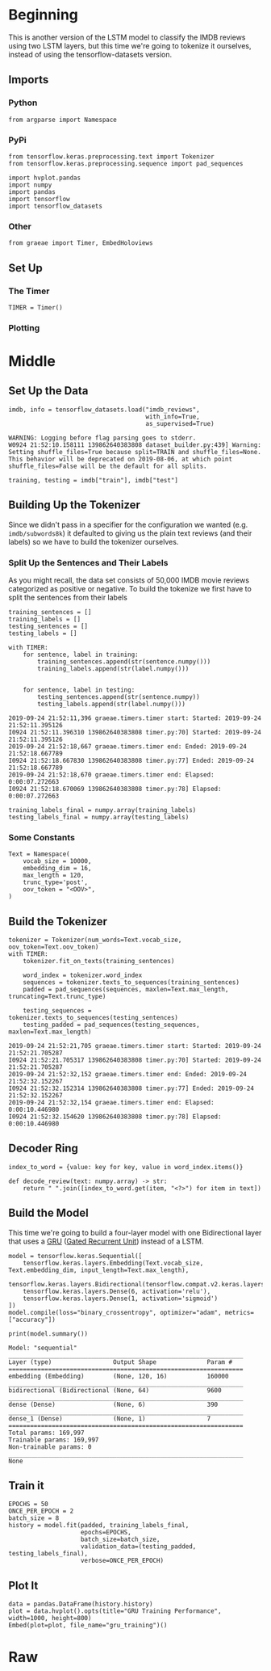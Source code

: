 #+BEGIN_COMMENT
.. title: IMDB LSTM With Tokenization
.. slug: imdb-lstm-with-tokenization
.. date: 2019-09-23 14:14:04 UTC-07:00
.. tags: nlp,lstm,tokenization
.. category: NLP
.. link: 
.. description: Building a LSTM model for the IMDB reviews using a Tokenizer.
.. type: text

#+END_COMMENT
* Beginning
  This is another version of the LSTM model to classify the IMDB reviews using two LSTM layers, but this time we're going to tokenize it ourselves, instead of using the tensorflow-datasets version.
** Imports
*** Python
#+begin_src ipython :session kernel-755-ssh.json :results none
from argparse import Namespace
#+end_src
*** PyPi
#+begin_src ipython :session kernel-755-ssh.json :results none
from tensorflow.keras.preprocessing.text import Tokenizer
from tensorflow.keras.preprocessing.sequence import pad_sequences

import hvplot.pandas
import numpy
import pandas
import tensorflow
import tensorflow_datasets
#+end_src
*** Other
#+begin_src ipython :session kernel-755-ssh.json :results none
from graeae import Timer, EmbedHoloviews
#+end_src
** Set Up
*** The Timer
#+begin_src ipython :session kernel-755-ssh.json :results none
TIMER = Timer()
#+end_src
*** Plotting

* Middle
** Set Up the Data
#+begin_src ipython :session kernel-755-ssh.json :results output :exports both
imdb, info = tensorflow_datasets.load("imdb_reviews",
                                      with_info=True,
                                      as_supervised=True)
#+end_src

#+RESULTS:
: WARNING: Logging before flag parsing goes to stderr.
: W0924 21:52:10.158111 139862640383808 dataset_builder.py:439] Warning: Setting shuffle_files=True because split=TRAIN and shuffle_files=None. This behavior will be deprecated on 2019-08-06, at which point shuffle_files=False will be the default for all splits.


#+begin_src ipython :session kernel-755-ssh.json :results none
training, testing = imdb["train"], imdb["test"]
#+end_src
** Building Up the Tokenizer
   Since we didn't pass in a specifier for the configuration we wanted (e.g. =imdb/subwords8k=) it defaulted to giving us the plain text reviews (and their labels) so we have to build the tokenizer ourselves.
*** Split Up the Sentences and Their Labels
    As you might recall, the data set consists of 50,000 IMDB movie reviews categorized as positive or negative. To build the tokenize we first have to split the sentences from their labels
#+begin_src ipython :session kernel-755-ssh.json :results none
training_sentences = []
training_labels = []
testing_sentences = []
testing_labels = []
#+end_src

#+begin_src ipython :session kernel-755-ssh.json :results output :exports both
with TIMER:
    for sentence, label in training:
        training_sentences.append(str(sentence.numpy()))
        training_labels.append(str(label.numpy()))
    
    
    for sentence, label in testing:
        testing_sentences.append(str(sentence.numpy))
        testing_labels.append(str(label.numpy()))
#+end_src

#+RESULTS:
: 2019-09-24 21:52:11,396 graeae.timers.timer start: Started: 2019-09-24 21:52:11.395126
: I0924 21:52:11.396310 139862640383808 timer.py:70] Started: 2019-09-24 21:52:11.395126
: 2019-09-24 21:52:18,667 graeae.timers.timer end: Ended: 2019-09-24 21:52:18.667789
: I0924 21:52:18.667830 139862640383808 timer.py:77] Ended: 2019-09-24 21:52:18.667789
: 2019-09-24 21:52:18,670 graeae.timers.timer end: Elapsed: 0:00:07.272663
: I0924 21:52:18.670069 139862640383808 timer.py:78] Elapsed: 0:00:07.272663

#+begin_src ipython :session kernel-755-ssh.json :results none
training_labels_final = numpy.array(training_labels)
testing_labels_final = numpy.array(testing_labels)
#+end_src
*** Some Constants
#+begin_src ipython :session kernel-755-ssh.json :results none
Text = Namespace(
    vocab_size = 10000,
    embedding_dim = 16,
    max_length = 120,
    trunc_type='post',
    oov_token = "<OOV>",
)
#+end_src
** Build the Tokenizer
#+begin_src ipython :session kernel-755-ssh.json :results output :exports both
tokenizer = Tokenizer(num_words=Text.vocab_size, oov_token=Text.oov_token)
with TIMER:
    tokenizer.fit_on_texts(training_sentences)

    word_index = tokenizer.word_index
    sequences = tokenizer.texts_to_sequences(training_sentences)
    padded = pad_sequences(sequences, maxlen=Text.max_length, truncating=Text.trunc_type)

    testing_sequences = tokenizer.texts_to_sequences(testing_sentences)
    testing_padded = pad_sequences(testing_sequences, maxlen=Text.max_length)
#+end_src

#+RESULTS:
: 2019-09-24 21:52:21,705 graeae.timers.timer start: Started: 2019-09-24 21:52:21.705287
: I0924 21:52:21.705317 139862640383808 timer.py:70] Started: 2019-09-24 21:52:21.705287
: 2019-09-24 21:52:32,152 graeae.timers.timer end: Ended: 2019-09-24 21:52:32.152267
: I0924 21:52:32.152314 139862640383808 timer.py:77] Ended: 2019-09-24 21:52:32.152267
: 2019-09-24 21:52:32,154 graeae.timers.timer end: Elapsed: 0:00:10.446980
: I0924 21:52:32.154620 139862640383808 timer.py:78] Elapsed: 0:00:10.446980

** Decoder Ring
#+begin_src ipython :session kernel-755-ssh.json :results none
index_to_word = {value: key for key, value in word_index.items()}

def decode_review(text: numpy.array) -> str:
    return " ".join([index_to_word.get(item, "<?>") for item in text])
#+end_src

** Build the Model
   This time we're going to build a four-layer model with one Bidirectional layer that uses a [[https://www.tensorflow.org/versions/r2.0/api_docs/python/tf/keras/layers/GRU][GRU]] ([[https://www.wikiwand.com/en/Gated_recurrent_unit][Gated Recurrent Unit]]) instead of a LSTM.

#+begin_src ipython :session kernel-755-ssh.json :results none
model = tensorflow.keras.Sequential([
    tensorflow.keras.layers.Embedding(Text.vocab_size, Text.embedding_dim, input_length=Text.max_length),
    tensorflow.keras.layers.Bidirectional(tensorflow.compat.v2.keras.layers.GRU(32)),
    tensorflow.keras.layers.Dense(6, activation='relu'),
    tensorflow.keras.layers.Dense(1, activation='sigmoid')
])
model.compile(loss="binary_crossentropy", optimizer="adam", metrics=["accuracy"])
#+end_src

#+begin_src ipython :session kernel-755-ssh.json :results output :exports both
print(model.summary())
#+end_src

#+RESULTS:
#+begin_example
Model: "sequential"
_________________________________________________________________
Layer (type)                 Output Shape              Param #   
=================================================================
embedding (Embedding)        (None, 120, 16)           160000    
_________________________________________________________________
bidirectional (Bidirectional (None, 64)                9600      
_________________________________________________________________
dense (Dense)                (None, 6)                 390       
_________________________________________________________________
dense_1 (Dense)              (None, 1)                 7         
=================================================================
Total params: 169,997
Trainable params: 169,997
Non-trainable params: 0
_________________________________________________________________
None
#+end_example

** Train it

#+begin_src ipython :session kernel-755-ssh.json :results output :exports both
EPOCHS = 50
ONCE_PER_EPOCH = 2
batch_size = 8
history = model.fit(padded, training_labels_final,
                    epochs=EPOCHS,
                    batch_size=batch_size,
                    validation_data=(testing_padded, testing_labels_final),
                    verbose=ONCE_PER_EPOCH)
#+end_src

** Plot It
#+begin_src ipython :session kernel-755-ssh.json :results output raw :exports both
data = pandas.DataFrame(history.history)
plot = data.hvplot().opts(title="GRU Training Performance", width=1000, height=800)
Embed(plot=plot, file_name="gru_training")()
#+end_src
* Raw
#+begin_comment
from tensorflow.keras.preprocessing.text import Tokenizer
from tensorflow.keras.preprocessing.sequence import pad_sequences

tokenizer = Tokenizer(num_words = vocab_size, oov_token=oov_tok)
tokenizer.fit_on_texts(training_sentences)
word_index = tokenizer.word_index
sequences = tokenizer.texts_to_sequences(training_sentences)
padded = pad_sequences(sequences,maxlen=max_length, truncating=trunc_type)

testing_sequences = tokenizer.texts_to_sequences(testing_sentences)
testing_padded = pad_sequences(testing_sequences,maxlen=max_length)


# In[ ]:


reverse_word_index = dict([(value, key) for (key, value) in word_index.items()])

def decode_review(text):
    return ' '.join([reverse_word_index.get(i, '?') for i in text])

print(decode_review(padded[1]))
print(training_sentences[1])


# In[ ]:


model = tf.keras.Sequential([
    tf.keras.layers.Embedding(vocab_size, embedding_dim, input_length=max_length),
    tf.keras.layers.Bidirectional(tf.keras.layers.GRU(32)),
    tf.keras.layers.Dense(6, activation='relu'),
    tf.keras.layers.Dense(1, activation='sigmoid')
])
model.compile(loss='binary_crossentropy',optimizer='adam',metrics=['accuracy'])
model.summary()


# In[ ]:


num_epochs = 50
history = model.fit(padded, training_labels_final, epochs=num_epochs, validation_data=(testing_padded, testing_labels_final))


# In[ ]:


import matplotlib.pyplot as plt


def plot_graphs(history, string):
  plt.plot(history.history[string])
  plt.plot(history.history['val_'+string])
  plt.xlabel("Epochs")
  plt.ylabel(string)
  plt.legend([string, 'val_'+string])
  plt.show()

plot_graphs(history, 'accuracy')
plot_graphs(history, 'loss')


# In[ ]:


# Model Definition with LSTM
model = tf.keras.Sequential([
    tf.keras.layers.Embedding(vocab_size, embedding_dim, input_length=max_length),
    tf.keras.layers.Bidirectional(tf.keras.layers.LSTM(32)),
    tf.keras.layers.Dense(6, activation='relu'),
    tf.keras.layers.Dense(1, activation='sigmoid')
])
model.compile(loss='binary_crossentropy',optimizer='adam',metrics=['accuracy'])
model.summary()


# In[ ]:


# Model Definition with Conv1D
model = tf.keras.Sequential([
    tf.keras.layers.Embedding(vocab_size, embedding_dim, input_length=max_length),
    tf.keras.layers.Conv1D(128, 5, activation='relu'),
    tf.keras.layers.GlobalAveragePooling1D(),
    tf.keras.layers.Dense(6, activation='relu'),
    tf.keras.layers.Dense(1, activation='sigmoid')
])
model.compile(loss='binary_crossentropy',optimizer='adam',metrics=['accuracy'])
model.summary()


#+end_comment
